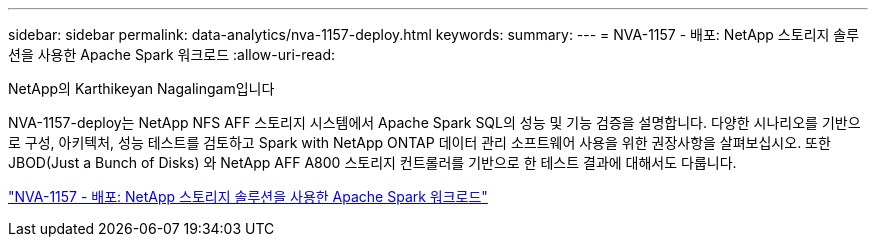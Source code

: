 ---
sidebar: sidebar 
permalink: data-analytics/nva-1157-deploy.html 
keywords:  
summary:  
---
= NVA-1157 - 배포: NetApp 스토리지 솔루션을 사용한 Apache Spark 워크로드
:allow-uri-read: 


NetApp의 Karthikeyan Nagalingam입니다

[role="lead"]
NVA-1157-deploy는 NetApp NFS AFF 스토리지 시스템에서 Apache Spark SQL의 성능 및 기능 검증을 설명합니다. 다양한 시나리오를 기반으로 구성, 아키텍처, 성능 테스트를 검토하고 Spark with NetApp ONTAP 데이터 관리 소프트웨어 사용을 위한 권장사항을 살펴보십시오. 또한 JBOD(Just a Bunch of Disks) 와 NetApp AFF A800 스토리지 컨트롤러를 기반으로 한 테스트 결과에 대해서도 다룹니다.

link:https://www.netapp.com/pdf.html?item=/media/26877-nva-1157-deploy.pdf["NVA-1157 - 배포: NetApp 스토리지 솔루션을 사용한 Apache Spark 워크로드"^]
